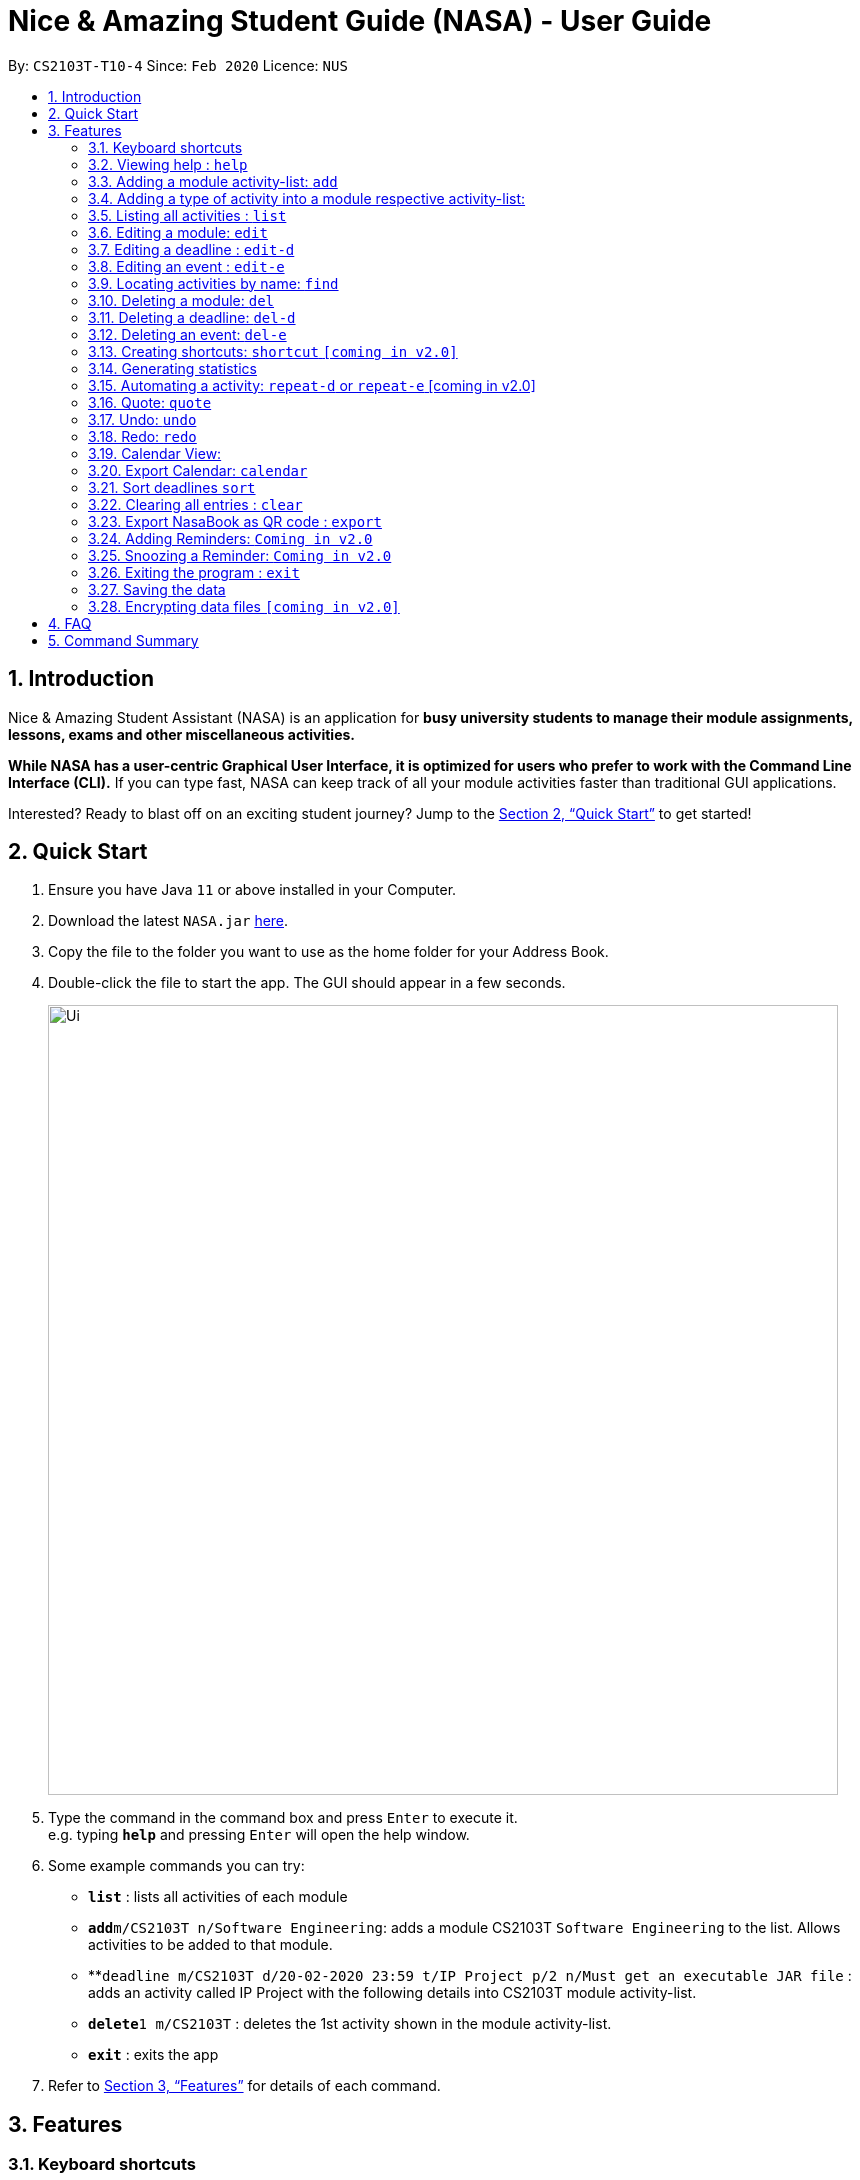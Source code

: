 = Nice & Amazing Student Guide (NASA) - User Guide
:site-section: UserGuide
:toc:
:toc-title:
:toc-placement: preamble
:sectnums:
:imagesDir: images
:stylesDir: stylesheets
:stylesheet: userguide.css
:linkcss:
:xrefstyle: full
:experimental:
ifdef::env-github[]
:tip-caption: :bulb:
:note-caption: :information_source:
endif::[]
:repoURL: https://github.com/AY1920S2-CS2103T-T10-4/main

By: `CS2103T-T10-4`      Since: `Feb 2020`      Licence: `NUS`

== Introduction
Nice & Amazing Student Assistant (NASA) is an application for *busy university students to manage their module
assignments, lessons, exams and other miscellaneous activities.*

*While NASA has a user-centric Graphical User Interface, it is optimized for users who prefer to work with the
Command Line Interface (CLI).* If you can type fast, NASA can keep track of all your module activities faster than
traditional GUI applications.

Interested? Ready to blast off on an exciting student journey? Jump to the <<Quick Start>> to get started!

== Quick Start

.  Ensure you have Java `11` or above installed in your Computer.
// suppress inspection "AsciiDocLinkResolve"
.  Download the latest `NASA.jar` link:{repoURL}/releases[here].
.  Copy the file to the folder you want to use as the home folder for your Address Book.
.  Double-click the file to start the app. The GUI should appear in a few seconds.
+
image::Ui.png[width="790"]
+
.  Type the command in the command box and press kbd:[Enter] to execute it. +
e.g. typing *`help`* and pressing kbd:[Enter] will open the help window.
.  Some example commands you can try:

* *`list`* : lists all activities of each module
* **`add`**`m/CS2103T n/Software Engineering`: adds a module CS2103T `Software Engineering` to the list. Allows activities to be added to that module.
* **`deadline m/CS2103T d/20-02-2020 23:59 t/IP Project p/2 n/Must get an executable JAR file` : adds an activity called IP Project with the following details into CS2103T module activity-list.
* **`delete`**`1 m/CS2103T` : deletes the 1st activity shown in the module activity-list.
* *`exit`* : exits the app

.  Refer to <<Features>> for details of each command.

[[Features]]
== Features


=== Keyboard shortcuts

Navigate around NASA using the following keyboard shortcuts.

[%header,cols=2*]
|===
|Shortcut
|Action

|Ctrl + Z
|Undo last action.

|Ctrl + Shift + Z
|Redo last action.

|Tab
|Switch between tabs.

|Up arrow key
|View previous command.

|Down arrow key
|View next command.
|===



====
*Command Format*

* Words in `UPPER_CASE` are the parameters to be supplied by the user e.g. in `Madd m/MODULE_CODE`, `MODULE_CODE` is a parameter which can be used as `Madd m/CS1231`.
* Items in square brackets are optional e.g `[n/Notes]`.
* Items with `…`​ after them can be used multiple times including zero times e.g. `[m/MODULE_CODE]...` means m/CS2103T CS2101 .....
* Parameters can be in any order.
* Commands are **non case-sensitive**, unless stated otherwise.
====

=== Viewing help : `help`

Format: `help`

=== Adding a module activity-list: `add`

Adds a module activity-list into the NASA application +
Format: `add m/MODULE_CODE n/MODULE_NAME`

Examples:

* `add m/CS2030 n/Programming Methodology II`
* `add m/CS1231 n/Discrete Structures in Mathematics`

[NOTE]
====
** Module name must not be empty and should only contain alphanumeric characters.
** Module code must not have any spaces eg: `CS 2030` will not be accepted.
====

=== Adding a type of  activity into a module respective activity-list:
`Contributed by: kester-ng` +
Types of activities available and their description are displayed in the table below. Each type of activity has its own dedicated list in the module. How to add individual types of activities are listed in subsections below.

|===
| Type of Activity | Description
| Deadline | Deadlines are activities that needs to be completed by a certain date. An example is assignments or labs.
| Event | Events are activities that begin from a start time to an end time. Examples include Competitive Programming Competition and recitation lessons.

|===

==== Adding a deadline into a module's deadline-list: `deadline`:
`Contributed by: kester-ng` +
Adds a deadline into the respective module's activity list +
Format: `deadline m/MODULE_CODE a/ACTIVITY_NAME d/DATE_DUE [n/NOTES] [p/PRIORITY]`

====
** Adds a deadline with the specified description into module's deadline list.
====

[NOTE]
====
** Module and its code must exist.
** DUE_DATE must be in this format `DD-MM-YYYY HH:MM`.
** Priority ranges from 1 to 5. 5 indicates highest priority while 1 indicates lowest priority.
** If the priority is not defined, default is 1.
** A deadline that has already passed cannot be added (ie DUE_DATE has passed).
** By default, a deadline is set to not done or not completed.
====

Examples:

* `deadline m/CS2030 a/Lab 2 n/Must study infinite streams d/12-12-2020 23:59 p/5` +
adds a deadline activity named `Lab 2` to the module `CS2030` with the following notes, priority and due date.

* `deadline m/CS2030 a/Tutorial 1 d/12-12-2020 23:59` +
adds a deadline activity named `Tutorial` to the module `CS2030` with no note and default priority 1.

==== Adding an event into a module's activity-list: `event`:
`Contributed by: kester-ng` +
Adds an event into the respective module's activity list +
Format: `event m/MODULE_CODE a/ACTIVITY_NAME sd/START_DATE ed/END_DATE [n/NOTES]`

====
** Adds an event with the specified description into the respective module's event-list.
====

[NOTE]
====
** Module and its code must exist.
** Likewise, START_DATE and END_DATE must be in this format `DD-MM-YYYY HH:MM`.
** An event that has already passed cannot be added (ie END_DATE has passed).
** However, an event that is ongoing (ie START_DATE has passed but not END_DATE) can be added.
** There is no priority for events!
** Unlike deadlines, events have pre-set statuses: `ONGOING`, `UPCOMING` and `PASSED`.
====

=== Listing all activities : `list`
`Contributed by: kester-ng` +
Shows a list of activities +
Format: `list [m/MODULE_CODE]`

====
** List the activities based on module code.
** If no module code is specified, everything will be shown.
====

// tag::edit[]
=== Editing a module: `edit`

Edits an existing module in the NASA application. +
Format: `edit m/MODULE_CODE [m/MODULE_CODE] [n/MODULE_NAME]`

[NOTE]
====
** Edits an existing module in the application.
** At least one of the optional fields must be provided.
** First `MODULE_CODE` is the module code of the target module to be edited. Second `MODULE_CODE` is the new module code to edit to.
====

Examples:

`edit m/CS2030 m/CS2030S n/Programming Methodology for CS` +
Edits the CS2030 module to CS2030S along with its new module name.

[NOTE]
====
* If module code is edited, the new module code CANNOT have the same module code as any non-target module that already exist in NASA.
* To edit module code, EXACTLY TWO module codes must be entered.
====

=== Editing a deadline : `edit-d`

Edits an existing deadline in the module's deadline list. +
Format: `edit-d INDEX m/MODULE_CODE [a/ACTIVITY_NAME] [d/DUE DATE] [p/PRIORITY] [n/NOTES]`

****
* Edits the deadline at the specified `INDEX` in the specified `MODULE_CODE` deadline-list. The index refers to the index number shown in the module's corresponding deadline-list. The index *must be a positive integer* 1, 2, 3, ...
* At least one of the optional fields must be provided.
****

Examples:

* `edit-d 2 m/CS2103T d/12-12-2020 23:59` +
Edits the 2nd deadline in CS2013T deadline-list date to be `12-12-2020 23:59`.
* `edit-d 3 m/CS2030 n/Finish LAB level 3 with Generics p/2` +
Edits the notes and priority of the 3rd deadline in CS2030 deadline-list to `Finish LAB level 3 with Generics` and `2` respectively.

=== Editing an event : `edit-e`

Edits an existing event in the module's event list. +
Format: `edit-e INDEX m/MODULE_CODE [a/ACTIVITY_NAME] [sd/START DATE] [ed/END DATE] [n/NOTES]`

****
* Edits the event at the specified `INDEX` in the specified `MODULE_CODE` event-list. The index refers to the index number shown in the module event-list. The index *must be a positive integer* 1, 2, 3, ...
* At least one of the optional fields must be provided.
****

Examples:

* `edit-e 2 m/CS2103T ed/12-12-2020 23:59` +
Edits the 2nd event in CS2103T event-list end date to be `12-12-2020 23:59`.
* `edit-e 3 m/CS2030 n/Practical exam sd/20-05-2020` +
Edits the notes and start date of the 3rd event in CS2030 event-list to `Practical exam` and `20-05-2020 23:59` respectively.
// end::edit[]

=== Locating activities by name: `find`
`Contributed by: kester-ng` +
Finds activities whose names contain any of the given keywords. +
Format: `find KEYWORD [MORE_KEYWORDS]`

****
* The search is case insensitive. e.g `tutorial` will match `TUTORIAL`
* The order of the keywords does not matter. e.g. `Lab 3` will match `3 Lab`
* Only the activity name is searched.
* Only full words will be matched e.g. `tutorial` will not match `tutorials`
* Activities matching at least one keyword will be returned (i.e. `OR` search). e.g. `tutorial lab` will return `tutorial 2`, `lab 3`
****

Examples:

* `find tutorial` +
Returns `tutorial 1` and `tutorial 2` and any other activities with name tutorial.

=== Deleting a module: `del`
Deletes a module along with its activity-list. +
Format: `del m/MODULE_CODE`

====
** Deletes the module with MODULE_CODE and also its activity-list
** MODULE_CODE must be an existing module
====

Examples:

** `del m/CS2030` +
Deletes the respective CS2030 module.
// end::delete[]

=== Deleting a deadline: `del-d`
`Contributed by: kester-ng` +
Deletes a deadline from a module's respective deadline-list +
Format: `del-d INDEX m/MODULE_CODE`

====
** Deletes the deadline associated with the index in the respective module's deadline-list
** If index is invalid, an error message will be thrown.
====

[NOTE]
====
** INDEX must be specified first in this command! Eg: `del-d m/MODULE_CODE INDEX` is not allowed.
====

=== Deleting an event: `del-e`
`Contributed by: kester-ng` +
Deletes an event from a module's respective event-list +
Format: `del-e INDEX m/MODULE_CODE`

====
** Deletes the event associated with the index in the respective module's deadline-list
** If index is invalid, an error message will be thrown.
====

[NOTE]
====
** INDEX must be specified first in this command! Eg: `del-e m/MODULE_CODE INDEX` is not allowed.
====

=== Creating shortcuts: `shortcut` `[coming in v2.0]`
Creates a shortcut for specified activity. +
Format: `shortcut s/SHORTCUT c/COMMAND`

** Creates a `SHORTCUT` to the specified `COMMAND`.
** Can only add `SHORTCUT` to an existing `COMMAND`.
** Can add multiple `SHORTCUT` for a specific `COMMAND`.
** A `SHORTCUT` will be generated that is unique for a `COMMAND`.

Examples:

** `shortcut s/l c/list` +
Adds a shortcut "l" to command list. "l" can now be used in place of list.

=== Generating statistics
Displays statistics of all activities.

Switch to statistics tab either

    1) using the TAB key

    2) using the command `statistics`


Format: `statistics`

*View statistics for specific activity type*

Format: `statistics at/[TYPE_OF_ACTIVITY]`

Customising statistics parameters `[coming in v2.0]`
** Can add `TYPE_OF_ACTIVITY` to filter statistics by activity type.

Examples:

** `statistics at/deadline` +
Displays statistics for all deadline activities.

=== Automating a activity: `repeat-d` or `repeat-e` [coming in v2.0]
Allows user to repeat-d an activity from a module.
Format: `repeat-d ITEM_INDEX m/MODULE_CODE r/INDEX`

**  The first `ITEM_INDEX` is the sequence of the activity in the list.
** `INDEX` can be in `1 for Weekly`, `2 twice Weekly`, `3 for Monthly`.
**  By default `INDEX` will be `0` hence no automation will be done.
**  The activity will be regenerated once user open the application.

CAUTION:  Only use index r/0, r/1, r/2, r/3.

Examples:

** `repeat-d 1 m/CS3233 r/0` to cancel.
** `repeat-d 1 m/CS3233 r/1` to regenerate weekly.
** `repeat-d 1 m/CS3233 r/2` to regenerate twice weekly.
** `repeat-d 1 m/CS3233 r/3` to regenerate monthly.
** `repeat-e 1 m/CS3233 r/0` to cancel.
** `repeat-e 1 m/CS3233 r/1` to regenerate weekly.
** `repeat-e 1 m/CS3233 r/2` to regenerate twice weekly.
** `repeat-e 1 m/CS3233 r/3` to regenerate monthly.

=== Quote: `quote`
Allows user to generate a quote message. Aims to lighten the user day!
The message will disappear within 5s.

CAUTION:  Advise not to spam `quote` as the screen will be filled with quote messages waiting to disappear.
Use it when you need it.

Format: `quote`

Example :

** `quote` : “Limitations live only in our minds. But if we use our imaginations, our possibilities become limitless.” – Jamie Paolinetti

=== Undo: `undo`
Allows user to undo previous action.

CAUTION:  `quote`, `export` not supported.

Format: `undo`

Example :

** `undo` : "undo last action"

=== Redo: `redo`
Allows user to redo previous action.

CAUTION:  `quote`, `export` not supported.

Format: `redo`

Example :

** `redo` : "redo last action" else "no last action to redo"

=== Calendar View:
`Contributed by: kester-ng` +
Allows the user to see the activities onto a calendar.

* Switch to calendar tab using TAB key.
* Switch to calendar tab by clicking on the tab.

Examples:

image::calendar.png[width="300", align="middle"]

[TIP]
====
** Provides users with a great way to see what upcoming deadlines and events over the days, weeks or months.
** The calendar updates along with the activities being displayed. This means that if a user enters a `find` command and the activities that matches the keyword are only displayed on the module's tab. Then the calendar tab will also display the same few activities!
** This allows users to easily find their tasks and note down when is it going to happen or when is it due. Making it a more pleasant user experience!
====

=== Export Calendar: `calendar`
`Contributed by: kester-ng` +
Allows users to export the current calendar into an .ics format for other calendar applications +
Format: `calendar [p/FILE_PATH]`

====
** Exports the calendar into a .ics file named `nasa.ics` onto specified file path.
** If file path is not specified, the resulting .ics file can be found in the /data directory.
====

Examples:

** `calendar p/./nasa` +
exports the current calendar into nasa.ics file that is located at `./nasa` directory.

[NOTE]
====
** The export command will export all activities regardless of whether is it currently shown or not.
** Typing this command will cause all activities to be displayed!
** Deadlines are represented as a `VTODO` entry in the .ics file. And there are some calendars that do not support this (eg: Google calendar). Currently, deadlines will not be able to be displayed on such calendars. Will expand to support these types of calendars `[Coming in V2.0]`.
====

// tag::sort[]
=== Sort deadlines `sort`
Sorts all deadlines in their respective modules by a specified criteria. +
Format: `sort SORT METHOD`

The list of sort methods is given below: +

|===
|*Sort Method* |*Format* |*Sort order (top to bottom)*
|Lexicographical order (case-insensitive) |`sort name` | A to Z
|Due date |`sort date` | Earliest to latest
|Priority |`sort priority`| Highest (5) to lowest (1)
|===
// end::sort[]

=== Clearing all entries : `clear`

Clears all entries from the NASA application (including module activity-lists created). +
Format: `clear`

// tag::export[]
=== Export NasaBook as QR code : `export`

Exports all deadlines and events in NasaBook as a QR-code text, compatible with QR code enabled scanners and smartphones. +
Format: `export`
// end::export[]

=== Adding Reminders: `Coming in v2.0`
`Contributed by: kester-ng` +
Adds a reminder to a deadline or event +
Format: `remind-d INDEX m/MODULE_CODE d/REMIND_DATE` for deadlines
Format: `remind-e INDEX m/MODULE_CODE d/REMIND_DATE` for events

====
** Adds a reminder to the deadline or event associated with the index in the module's event-list/deadline-list
** When reminder due date is reached, the application will sound off with a short tune together with a pop-up.
====

[NOTE]
====
** It is not allowed to add reminders to activities that already passed.
** REMIND_DATE cannot be in the past. And the format is the same as other DATE formats: `DD-MM-YYYY HH:MM`
====

Examples:

** `remind-d 1 m/CS1231 d/10-10-2020 23:59` +
Sets a reminder for the deadline with index 1 in CS1231 deadline list to the specified date.

=== Snoozing a Reminder: `Coming in v2.0`
`Contributed by: kester-ng` +
Snoozes a reminder of an event or deadline +
Format: `snooze-d INDEX m/MODULE_CODE [d/REMIND_DATE]` for deadlines
Format: `snooze-e INDEX m/MODULE_CODE [d/REMIND_DATE]` for events

====
** Snoozes the deadline or event reminder till the REMIND_DATE
** If no REMIND_DATE is specified, the REMIND_DATE will be set as 5 minutes later
====

[NOTE]
====
** REMIND_DATE cannot be in the past. And the format is the same as other DATE formats: `DD-MM-YYYY HH:MM`
====

=== Exiting the program : `exit`

Exits the program. +
Format: `exit`

=== Saving the data

NASA data are saved in the hard disk automatically after any command that changes the data. +
There is no need to save manually.

// tag::dataencryption[]
=== Encrypting data files `[coming in v2.0]`

_{explain how the user can enable/disable data encryption}_
// end::dataencryption[]

// tag::faq[]
== FAQ

*Q*: How do I transfer my data to another Computer? +
*A*: Install the app in the other computer and overwrite the empty data file it creates with the file that contains
the data of your previous NASA folder.

*Q*: What is the purpose of an event? +
*A*: An event can be CCAs, bookings, etc.

*Q*: How do I populate NASA with an activity (ie. Deadline, Event, Lesson) that occur regularly (eg. weekly)? +
*A*: Use the automate command (see section ‘Automation’)

*Q*: What are the differences between Deadline and Event? +
*A*: Both are describe the type of activity in a module. They are displayed in different parts of the NASA UI (ie. Deadline and Event panel, respectively)

*Q*: How many modules can I add into NASA? +
*A*: NASA is optimised to display up to 10 modules at once - More than enough modules that a university student will typically take in a semester. Should you exceed 10 modules, please delete existing modules before adding new modules.

*Q*: How many activities can I add into each module? +
*A*: There is no limit, so add away!

*Q*: Since every deadline is different how automation helps to keep track of my new deadline? +
*A*: The new deadline will be base on the interval when you first initialise the deadline activity. For example,
date of creating an activity is on 16-03-2020 00:00 and due date is on 20-03-2020 00:00. If you set repeat for a week,
the next due date will be 16 + 7 + 4 which is 27-03-2020 00:00.

*Q*: There is an unreported bug. What should I do? +
*A*: Please contact us here! We will respond as soon as possible.
// end::faq[]

== Command Summary
=======
.List of all commands
[cols="1,3"]
|===
|Command|Syntax

| *Add* |`add m/MODULE_CODE n/MODULE_NAME`
| *Deadline* |`deadline m/MODULE_CODE d/DATE a/ACTIVITY_NAME [p/PRIORITY] [n/NOTES]`
| *Event* | `event m/MODULE_CODE a/ACTIVITY_NAME sd/START_DATE ed/END_DATE [n/NOTES]`
| *Clear* | `clear`
| *Delete Deadline* | `del-d INDEX m/MODULE_CODE`
| *Delete Event* | `del-e INDEX m/MODULE_CODE INDEX`
| *Delete* | `del m/MODULE_CODE`
| *Edit module* | `edit m/MODULE_CODE [m/MODULE_CODE] [n/MODULE_NAME]`
| *Edit deadline* | `edit-d INDEX m/MODULE_CODE [a/ACTIVITY_NAME] [d/DUE DATE] [p/PRIORITY] [n/NOTES]`
| *Edit event* | `edit-e INDEX m/MODULE_CODE [a/ACTIVITY_NAME] [sd/START DATE] [ed/END DATE] [n/NOTES]`
| *Export* | `export`
| *Find* | `find KEYWORD [MORE_KEYWORDS]`
| *Help* | `help`
| *List* | `list [m/MODULE_CODE...]`
| *Shortcut* | `shortcut s/SHORTCUT c/COMMAND`
| *Export Calendar*| `calendar [p/FILE_PATH]`
| *Sort* | `sort SORT METHOD`
| *Statistics* | `statistics [at/TYPE_OF_ACTIVITY]`
| *Redo* | `redo`
| *Repeat Deadline* | `repeat-d INDEX m/MODULE_CODE r/INDEX`
| *Repeat Event* | `repeat-d INDEX m/MODULE_CODE r/INDEX`
| *Quote* | `quote`
| *Undo* | `undo`
|===
